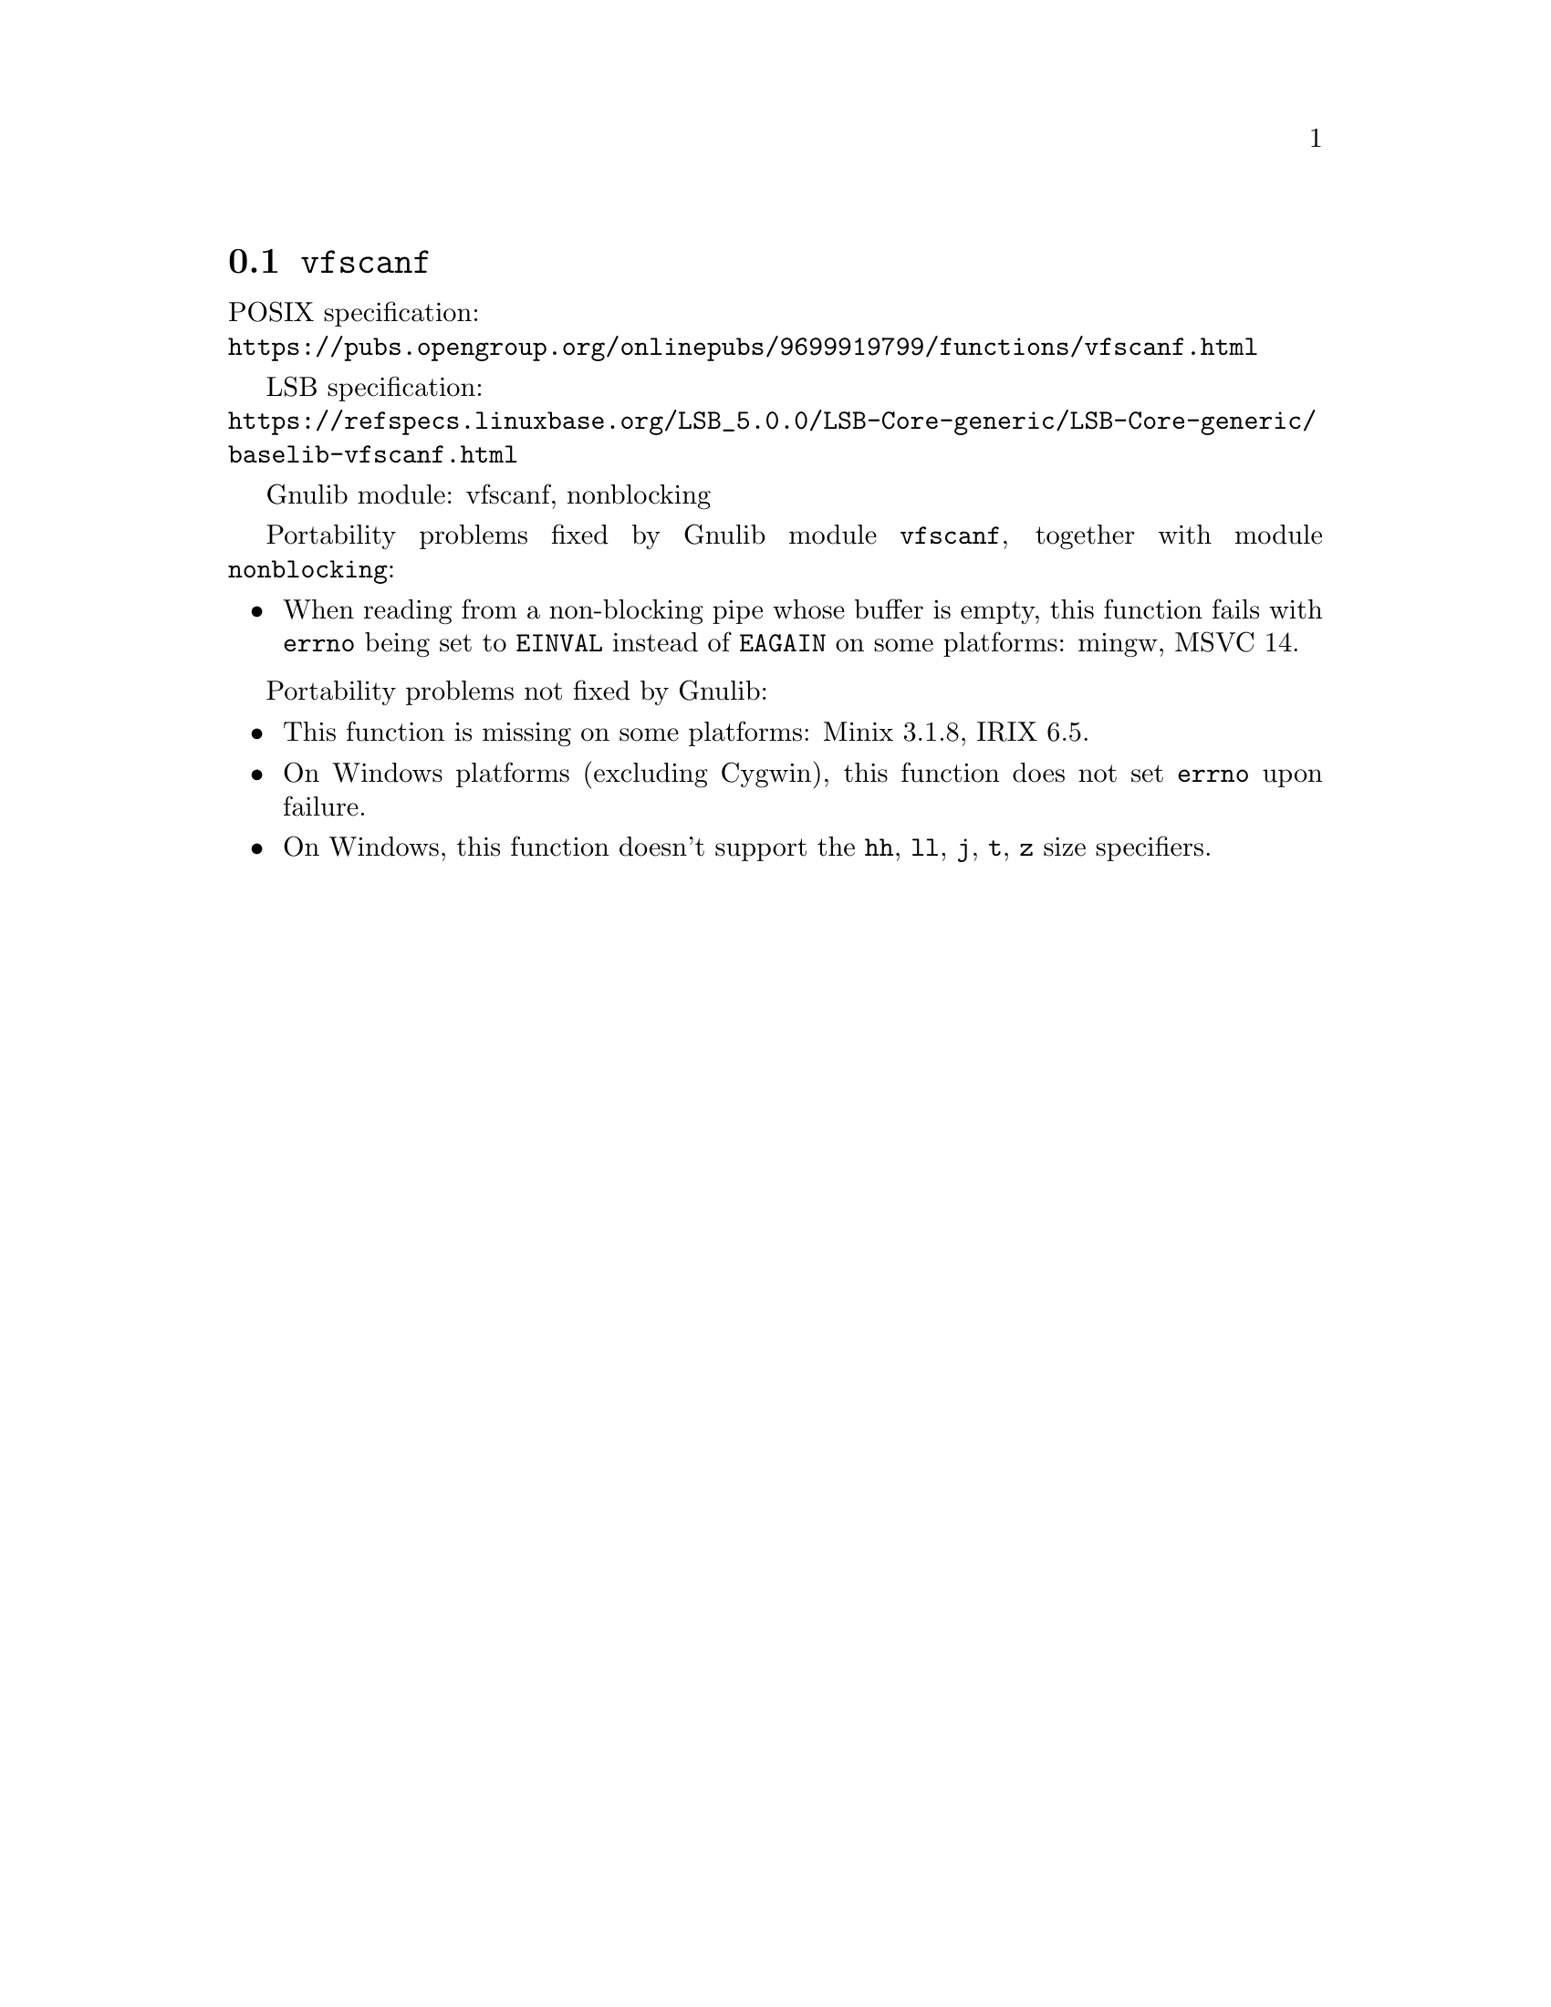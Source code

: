 @node vfscanf
@section @code{vfscanf}
@findex vfscanf

POSIX specification:@* @url{https://pubs.opengroup.org/onlinepubs/9699919799/functions/vfscanf.html}

LSB specification:@* @url{https://refspecs.linuxbase.org/LSB_5.0.0/LSB-Core-generic/LSB-Core-generic/baselib-vfscanf.html}

Gnulib module: vfscanf, nonblocking

Portability problems fixed by Gnulib module @code{vfscanf}, together with module @code{nonblocking}:
@itemize
@item
When reading from a non-blocking pipe whose buffer is empty, this function
fails with @code{errno} being set to @code{EINVAL} instead of @code{EAGAIN} on
some platforms:
mingw, MSVC 14.
@end itemize

Portability problems not fixed by Gnulib:
@itemize
@item
This function is missing on some platforms:
Minix 3.1.8, IRIX 6.5.
@item
On Windows platforms (excluding Cygwin), this function does not set @code{errno}
upon failure.
@item
On Windows, this function doesn't support the @code{hh}, @code{ll}, @code{j},
@code{t}, @code{z} size specifiers.
@end itemize

